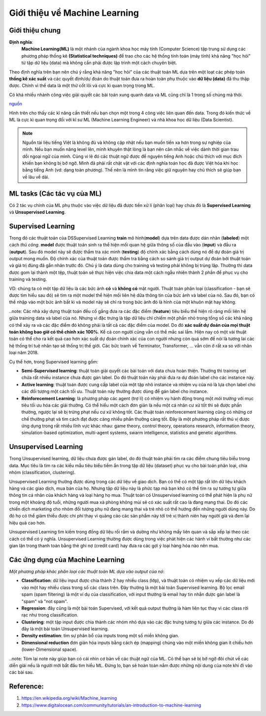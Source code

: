 Giới thiệu về Machine Learning
==============================

Giới thiệu chung
----------------

**Định nghĩa**:
    **Machine Learning(ML)** là một nhánh của ngành khoa học máy tính (Computer Science) tập trung sử dụng các phương pháp thống kê
    **(Statistical techniques)** để trao cho các hệ thống tính toán (máy tính) khả năng "học hỏi" từ tập dữ liệu (data) mà không
    cần phải được lập trình một cách chuyên biệt.

Theo định nghĩa trên bạn nên chú ý rằng khả năng "học hỏi" của các thuật toán ML dựa trên một loạt các phép toán **thống kê xác suất**
và các quyết định/dự đoán do thuật toán đưa ra hoàn toàn phụ thuộc vào **dữ liệu (data)** đã thu thập được.
Chính vì thế data là một thứ cốt lõi và cực kì quan trọng trong ML. 

Có khá nhiều nhánh công việc giải quyết các bài toán
xung quanh data và ML cũng chỉ là 1 trong số chúng mà thôi.

.. image:: /images/Data-Science-Skills-Udacity-Matrix.png
    :width: 90%
    :align: center

`nguồn  <https://1onjea25cyhx3uvxgs4vu325-wpengine.netdna-ssl.com/wp-content/uploads/2014/11/Data-Science-Skills-Udacity-Matrix.png>`_

Hình trên cho thấy các kĩ năng cần thiết nếu bạn chọn một trong 4 công việc liên quan đến data.
Trong đó kiến thức về ML là cực kì quan trọng đối với kĩ sư ML (Machine Learning Engineer) và 
nhà khoa học dữ liệu (Data Scientist).


.. note:: Nguồn tài liệu tiếng Việt là không đủ và không cập nhật nếu bạn muốn tiến xa hơn trong sự nghiệp của mình. Nếu bạn muốn nâng level lên, mình
    khuyên thật lòng là bạn nên cân nhắc về việc dành thời gian trau dồi ngoại ngữ của mình. Cũng vì lẽ đó các thuật ngữ
    được để nguyên tiếng Anh hoặc chú thích với mục đích khiến bạn không bị bỡ ngỡ. Mình đã phải rất chật vật với các định nghĩa toán học
    đã được Việt hóa khi học bằng tiếng Anh (vd: dạng toàn phương). Thế nên là mình tin rằng việc giữ nguyên hay chú thích sẽ giúp bạn về lâu về dài.


ML tasks (Các tác vụ của ML)
----------------------------

Có 2 tác vụ chính của ML phụ thuộc vào việc dữ liệu đã được tiền xử lí
(phân loại) hay chưa đó là **Supervised Learning** và **Unsupervised Learning**.

Supervised Learning
-------------------

Trong đó các thuật toán của DSSupervised Learning **train** mô hình(**model**) dựa trên
data được dán nhãn (**labeled**) một cách *thủ công*. **model** được thuật toán sinh ra
thể hiện mối quan hệ giữa thông số của đầu vào (**input**) và đầu ra (**output**). Sau đó
model này sẽ được thẩm tra xác minh (**testing**) độ chính xác bằng cách dùng nó để dự đoán giá trị output
mong muốn. Độ chính xác của thuật toán được thẩm tra bằng cách so sánh giá trị output dự đoán bởi
thuật toán và giá trị đúng đã gắn nhãn trước đó. Chú ý là data dùng cho training và testing phải không 
bị trùng lặp. Thường thì data được gom lại thành một tệp, thuật toán sẽ thực hiện việc chia data một cách
ngẫu nhiên thành 2 phần để phục vụ cho training và testing. 

VD: chúng ta có một tập dữ liệu là các bức ảnh **có** và **không có** mặt người. Thuật toán phân loại (classification - bạn sẽ được tìm hiểu sau đó)
sẽ tìm ra một model thể hiện mối liên hệ dữa thông tin của bức ảnh và label của nó. Sau đó, bạn có thể nhập vào một bức ảnh bất kì và model này sẽ chỉ
ra trong bức ảnh đó là hình của một khuôn mặt hay không.

..note: Các nhà xây dựng thuật toán đều cố gắng đưa ra các đặc điểm (**feature**) tiêu biểu thể hiện rõ ràng mối liên hệ giữa training data và
label của nó. Nhưng vì đặc trưng là tập dữ liệu chỉ chiếm một phần nhỏ trong tổng số các khả năng có thể xảy ra và các đặc điểm đó không phải là
tất cả các đặc điểm của model. Do đó **xác suất dự đoán của mọi thuật toán không bao giờ có thể chính xác 100%**. Kể cả con người cũng vẫn có thể mắc sai lầm.
Hiện nay có một vài thuật toán có thể cho ra kết quả cao hơn xác suất dự đoán chính xác của con người nhưng còn quá sớm để nói là tương lai các hệ thống
trí tuệ nhân tạo sẽ thống trị thế giới. Các bức tranh về Terminator, Transformer, ... vẫn còn ở rất xa so với nhân loại năm 2018.

Cụ thể hơn, trong Supervised learning gồm:

* **Semi-Supervised learning**: thuật toán giải quyết các bài toán với data chưa hoàn thiện. Thường thì training set chứa rất nhiều instance chưa được gán label. Do đó thuật toán này phải đưa ra dự đoán label cho các instance này.

* **Active learning**: thuật toán được cung cấp label của một tập nhỏ instance và nhiệm vụ của nó là lựa chọn label cho các đối tượng một cách tối ưu. Thuật toán này thường được dùng để gán label cho instance.

* **Reinforecement Learning**: là phương pháp các agent (trợ lí) có nhiệm vụ hành động trong một *môi trường* với mục tiêu tối ưu hóa các giải thưởng. Có thể hiểu một cách đơn giản là nếu một cá nhân cư xử tốt thì sẽ được phần thường, ngược lại sẽ bị trừng phạt nếu cư xử không tốt. Các thuật toán reinforecement learning cũng có những cơ chế thưởng phạt và tìm cách đạt được càng nhiều phần thưởng càng tốt. Đây là một phương pháp rất thú vị được ứng dụng trong rất nhiều lĩnh vực khác nhau: game theory, control theory, operations research, information theory, simulation-based optimization, multi-agent systems, swarm intelligence, statistics and genetic algorithms.

Unsupervised Learning
---------------------

Trong Unsupervised learning, dữ liệu chưa được gán label, do đó thuật toán phải tìm ra các điểm chung tiêu biểu trong data. Mục tiêu là tìm ra
các kiểu mẫu  tiêu biểu tiềm ẩn trong tập dữ liệu (dataset) phục vụ cho bài toán phân loại, chia nhóm (classification, clustering).

Unsupervised Learning thường được dùng trong các dữ liệu về giao dịch. Bạn có thể có một tập rất lớn dữ liệu khách hàng và các giao dịch, mua bán của họ.
Nhưng tập dữ liệu này là phức tạp mà bạn khó có thể tìm ra sự tương tự giữa thông tin cá nhân của khách hàng và loại hàng họ mua. Thuật toán có Unsupervised
learning có thể phát hiện là phụ nữ trong một khoảng độ tuổi, những người mua xà phòng không mùi sẽ có xác suất rất cao là đang mang thai. Do đó các chiến dịch
marketing cho nhóm đối tượng phụ nữ đang mang thai và trẻ nhỏ có thể hướng đến những người dùng này. Do đó họ có thể giảm thiểu được chi phí thay vì quảng cáo các
sản phẩm này tới trẻ vị thành niên hay người già và đem lại hiệu quả cao hơn.

Unsupervised Learning tìm kiếm trong đống dữ liệu rối rắm và dường như không mấy liên quan và sắp xếp lại theo các cách có thể có ý nghĩa.
Unsupervised Learning thường được dùng trong việc phát hiện các hành vi bất thường như các gian lận trong thanh toán bằng thẻ ghi nợ (credit card) hay
đưa ra các gợi ý loại hàng hóa nào nên mua.

Các ứng dụng của Machine Learning
---------------------------------

*Một phương pháp khác phân loại các thuật toán ML dựa vào output của nó*:

* **Classification**: dữ liệu input được chia thành 2 hay nhiều class (lớp), và thuật toán có nhiệm vụ xếp các dữ liệu mới vào một hay nhiều class trong số các class trên. Đây thường là một bài toán Supervised learning. Bộ lọc email spam (spam filtering) là một ví dụ của classification, với input thường là email hay tin nhắn được gán label là "spam" và "not spam".

* **Regression**: đây cũng là một bài toán Supervised, với kết quả output thường là hàm liên tục thay vì các class rời rạc như trong classification.

* **Clustering**: một tập input được chia thành các nhóm nhỏ dựa vào các đặc trưng tương tự giữa các instance. Do đó đây là một bài toán Unsupervised learning.

* **Density estimation**: tìm sự phân bổ của inputs trong một số miền không gian.

* **Dimensional reduction** đơn giản hóa inputs bằng cách ép (mapping) chúng vào một miền không gian ít chiều hơn (lower-Dimensional space).

..note: Tóm lại note này giúp bạn có cái nhìn cơ bản về các thuật ngữ của ML. Có thể bạn sẽ bị bỡ ngỡ đôi chút về các diễn giải nếu là người mới bắt đầu tìm hiểu ML. Đừng lo, bạn sẽ
hoàn toàn nắm được những nội dung của note khi đi vào các bài sau.

Reference:
----------

#. https://en.wikipedia.org/wiki/Machine_learning
#. https://www.digitalocean.com/community/tutorials/an-introduction-to-machine-learning